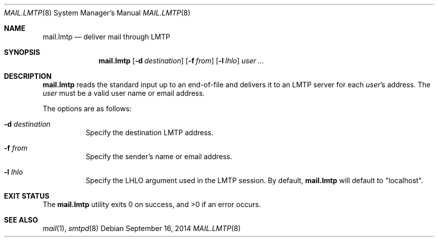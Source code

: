 .\"	$OpenBSD$
.\"
.\" Copyright (c) 2017 Gilles Chehade <gilles@poolp.org>
.\"
.\" Permission to use, copy, modify, and distribute this software for any
.\" purpose with or without fee is hereby granted, provided that the above
.\" copyright notice and this permission notice appear in all copies.
.\"
.\" THE SOFTWARE IS PROVIDED "AS IS" AND THE AUTHOR DISCLAIMS ALL WARRANTIES
.\" WITH REGARD TO THIS SOFTWARE INCLUDING ALL IMPLIED WARRANTIES OF
.\" MERCHANTABILITY AND FITNESS. IN NO EVENT SHALL THE AUTHOR BE LIABLE FOR
.\" ANY SPECIAL, DIRECT, INDIRECT, OR CONSEQUENTIAL DAMAGES OR ANY DAMAGES
.\" WHATSOEVER RESULTING FROM LOSS OF USE, DATA OR PROFITS, WHETHER IN AN
.\" ACTION OF CONTRACT, NEGLIGENCE OR OTHER TORTIOUS ACTION, ARISING OUT OF
.\" OR IN CONNECTION WITH THE USE OR PERFORMANCE OF THIS SOFTWARE.
.\"
.Dd $Mdocdate: September 16 2014 $
.Dt MAIL.LMTP 8
.Os
.Sh NAME
.Nm mail.lmtp
.Nd deliver mail through LMTP
.Sh SYNOPSIS
.Nm mail.lmtp
.Op Fl d Ar destination
.Op Fl f Ar from
.Op Fl l Ar lhlo
.Ar user ...
.Sh DESCRIPTION
.Nm
reads the standard input up to an end-of-file and delivers it to
an LMTP server for each
.Ar user Ns 's
address.
The
.Ar user
must be a valid user name or email address.
.Pp
The options are as follows:
.Bl -tag -width Ds
.It Fl d Ar destination
Specify the destination LMTP address.
.It Fl f Ar from
Specify the sender's name or email address.
.It Fl l Ar lhlo
Specify the LHLO argument used in the LMTP session.
By default,
.Nm mail.lmtp
will default to "localhost".
.El
.Sh EXIT STATUS
.Ex -std mail.lmtp
.Sh SEE ALSO
.Xr mail 1 ,
.Xr smtpd 8
